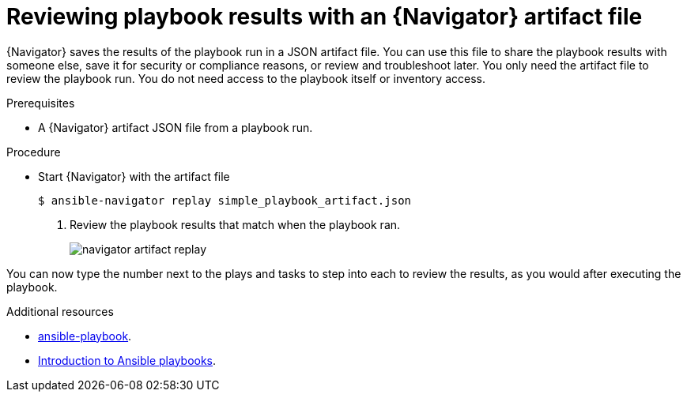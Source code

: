 
[id="proc-review-artifact_{context}"]



= Reviewing playbook results with an {Navigator} artifact file

[role="_abstract"]

{Navigator} saves the results of the playbook run in a JSON artifact file. You can use this file to share the playbook results with someone else, save it for security or compliance reasons, or review and troubleshoot later. You only need the artifact file to review the playbook run. You do not need access to the playbook itself or inventory access.

.Prerequisites

* A {Navigator} artifact JSON file from a playbook run.


.Procedure

* Start {Navigator} with the artifact file
+
----
$ ansible-navigator replay simple_playbook_artifact.json
----

. Review the playbook results that match when the playbook ran.
+
image::navigator-artifact-replay.png[]

You can now type the number next to the plays and tasks to step into each to review the results, as you would after executing the playbook.

[role="_additional-resources"]
.Additional resources

* https://docs.ansible.com/ansible/latest/cli/ansible-playbook.html[ansible-playbook].
* https://docs.ansible.com/ansible/latest/user_guide/playbooks_intro.html[Introduction to Ansible playbooks].
